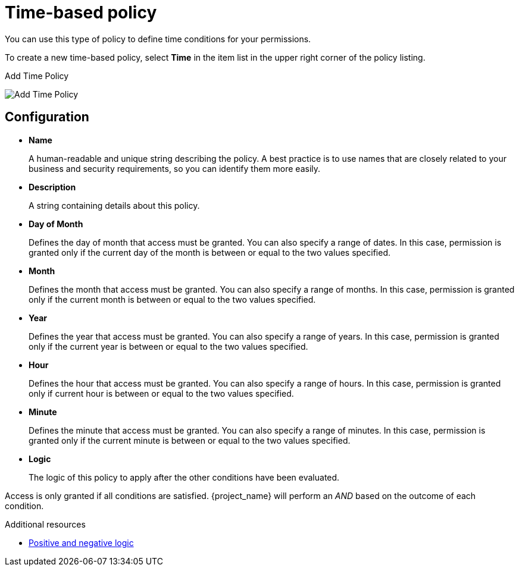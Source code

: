 [[_policy_time]]
= Time-based policy

You can use this type of policy to define time conditions for your permissions.

To create a new time-based policy, select *Time* in the item list in the upper right corner of the policy listing.

.Add Time Policy
image:{project_images}/policy/create-time.png[alt="Add Time Policy"]

== Configuration

* *Name*
+
A human-readable and unique string describing the policy. A best practice is to use names that are closely related to your business and security requirements, so you
can identify them more easily.
+
* *Description*
+
A string containing details about this policy.
+
ifeval::[{project_community}==true]
* *Start time*
+
Defines the time before which access must *not* be granted. Permission is granted only if the current date/time is later than or equal to this value.
* *Expire time*
+
Defines the time after which access must *not* be granted. Permission is granted only if the current date/time is earlier than or equal to this value.
endif::[]
ifeval::[{project_product}==true]
* *Not Before*
+
Defines the time before which access must *not* be granted. Permission is granted only if the current date/time is later than or equal to this value.
+
+
* *Not On or After*
+
Defines the time after which access must *not* be granted. Permission is granted only if the current date/time is earlier than or equal to this value.
endif::[]

ifeval::[{project_community}==true]
Select *Repeat* to repeat access being granted on a specific *Day of Month*, *Month*, *Year*, *Hour* or *Minute*.
endif::[]

* *Day of Month*
+
Defines the day of month that access must be granted. You can also specify a range of dates. In this case, permission is granted only if the current day of the month is between or equal to the two values specified.
* *Month*
+
Defines the month that access must be granted. You can also specify a range of months. In this case, permission is granted only if the current month is between or equal to the two values specified.
* *Year*
+
Defines the year that access must be granted. You can also specify a range of years. In this case, permission is granted only if the current year is between or equal to the two values specified.
* *Hour*
+
Defines the hour that access must be granted. You can also specify a range of hours. In this case, permission is granted only if current hour is between or equal to the two values specified.
* *Minute*
+
Defines the minute that access must be granted. You can also specify a range of minutes. In this case, permission is granted only if the current minute is between or equal to the two values specified.
* *Logic*
+
The logic of this policy to apply after the other conditions have been evaluated.

Access is only granted if all conditions are satisfied. {project_name} will perform an _AND_ based on the outcome of each condition.

[role="_additional-resources"]
.Additional resources
* <<_policy_logic, Positive and negative logic>>
